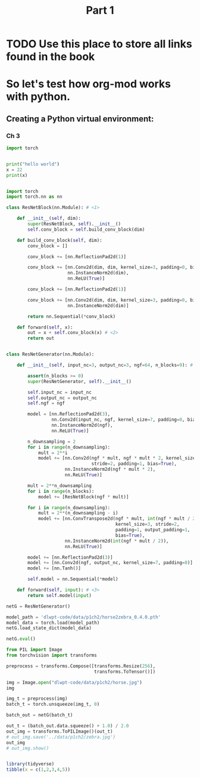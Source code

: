 #+title: Part 1

* TODO Use this place to store all links found in the book

* So let's test how org-mod works with python.
** Creating a Python virtual environment:
  :PROPERTIES:
  :header-args: :eval never-export
  :header-args:bash: :exports code
  :header-args:elisp: :exports code
  :header-args:ipython: :exports both
  :header-args:python: :results output
  :END:

*** Ch 3

#+begin_src python
import torch
#+end_src

#+RESULTS:
: None

#+begin_src python

print("hello world")
x = 22
print(x)

#+end_src

#+RESULTS:
: hello world
: 22


#+begin_src python

import torch
import torch.nn as nn

class ResNetBlock(nn.Module): # <1>

    def __init__(self, dim):
        super(ResNetBlock, self).__init__()
        self.conv_block = self.build_conv_block(dim)

    def build_conv_block(self, dim):
        conv_block = []

        conv_block += [nn.ReflectionPad2d(1)]

        conv_block += [nn.Conv2d(dim, dim, kernel_size=3, padding=0, bias=True),
                       nn.InstanceNorm2d(dim),
                       nn.ReLU(True)]

        conv_block += [nn.ReflectionPad2d(1)]

        conv_block += [nn.Conv2d(dim, dim, kernel_size=3, padding=0, bias=True),
                       nn.InstanceNorm2d(dim)]

        return nn.Sequential(*conv_block)

    def forward(self, x):
        out = x + self.conv_block(x) # <2>
        return out


class ResNetGenerator(nn.Module):

    def __init__(self, input_nc=3, output_nc=3, ngf=64, n_blocks=9): # <3>

        assert(n_blocks >= 0)
        super(ResNetGenerator, self).__init__()

        self.input_nc = input_nc
        self.output_nc = output_nc
        self.ngf = ngf

        model = [nn.ReflectionPad2d(3),
                 nn.Conv2d(input_nc, ngf, kernel_size=7, padding=0, bias=True),
                 nn.InstanceNorm2d(ngf),
                 nn.ReLU(True)]

        n_downsampling = 2
        for i in range(n_downsampling):
            mult = 2**i
            model += [nn.Conv2d(ngf * mult, ngf * mult * 2, kernel_size=3,
                                stride=2, padding=1, bias=True),
                      nn.InstanceNorm2d(ngf * mult * 2),
                      nn.ReLU(True)]

        mult = 2**n_downsampling
        for i in range(n_blocks):
            model += [ResNetBlock(ngf * mult)]

        for i in range(n_downsampling):
            mult = 2**(n_downsampling - i)
            model += [nn.ConvTranspose2d(ngf * mult, int(ngf * mult / 2),
                                         kernel_size=3, stride=2,
                                         padding=1, output_padding=1,
                                         bias=True),
                      nn.InstanceNorm2d(int(ngf * mult / 2)),
                      nn.ReLU(True)]

        model += [nn.ReflectionPad2d(3)]
        model += [nn.Conv2d(ngf, output_nc, kernel_size=7, padding=0)]
        model += [nn.Tanh()]

        self.model = nn.Sequential(*model)

    def forward(self, input): # <3>
        return self.model(input)

netG = ResNetGenerator()

model_path = 'dlwpt-code/data/p1ch2/horse2zebra_0.4.0.pth'
model_data = torch.load(model_path)
netG.load_state_dict(model_data)

netG.eval()

from PIL import Image
from torchvision import transforms

preprocess = transforms.Compose([transforms.Resize(256),
                                 transforms.ToTensor()])

img = Image.open("dlwpt-code/data/p1ch2/horse.jpg")
img

img_t = preprocess(img)
batch_t = torch.unsqueeze(img_t, 0)

batch_out = netG(batch_t)

out_t = (batch_out.data.squeeze() + 1.0) / 2.0
out_img = transforms.ToPILImage()(out_t)
# out_img.save('../data/p1ch2/zebra.jpg')
out_img
# out_img.show()

#+end_src

#+RESULTS:

#+begin_src R

library(tidyverse)
tibble(x = c(1,2,3,4,5))
#+end_src

#+RESULTS:
: # A tibble: 5 × 1
:       x
:   <dbl>
: 1     1
: 2     2
: 3     3
: 4     4
: 5     5
